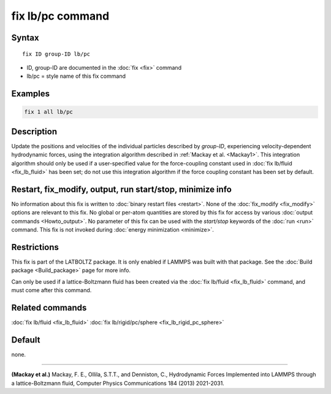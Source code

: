 .. index:: fix lb/pc

fix lb/pc command
=================

Syntax
""""""

.. parsed-literal::

   fix ID group-ID lb/pc

* ID, group-ID are documented in the :doc:`fix <fix>` command
* lb/pc = style name of this fix command

Examples
""""""""

.. code-block:: LAMMPS

   fix 1 all lb/pc

Description
"""""""""""

Update the positions and velocities of the individual particles
described by *group-ID*, experiencing velocity-dependent hydrodynamic
forces, using the integration algorithm described in :ref:`Mackay et al. <Mackay1>`.  This integration algorithm should only be used if a
user-specified value for the force-coupling constant used in :doc:`fix lb/fluid <fix_lb_fluid>` has been set; do not use this integration
algorithm if the force coupling constant has been set by default.

Restart, fix_modify, output, run start/stop, minimize info
"""""""""""""""""""""""""""""""""""""""""""""""""""""""""""

No information about this fix is written to :doc:`binary restart files <restart>`.  None of the :doc:`fix_modify <fix_modify>` options
are relevant to this fix.  No global or per-atom quantities are stored
by this fix for access by various :doc:`output commands <Howto_output>`.
No parameter of this fix can be used with the *start/stop* keywords of
the :doc:`run <run>` command.  This fix is not invoked during :doc:`energy minimization <minimize>`.

Restrictions
""""""""""""

This fix is part of the LATBOLTZ package.  It is only enabled if LAMMPS
was built with that package.  See the :doc:`Build package <Build_package>` page for more info.

Can only be used if a lattice-Boltzmann fluid has been created via the
:doc:`fix lb/fluid <fix_lb_fluid>` command, and must come after this
command.

Related commands
""""""""""""""""

:doc:`fix lb/fluid <fix_lb_fluid>` :doc:`fix lb/rigid/pc/sphere <fix_lb_rigid_pc_sphere>`

Default
"""""""

none.

----------

.. _Mackay1:

**(Mackay et al.)** Mackay, F. E., Ollila, S.T.T., and Denniston, C., Hydrodynamic Forces Implemented into LAMMPS through a lattice-Boltzmann fluid, Computer Physics Communications 184 (2013) 2021-2031.
